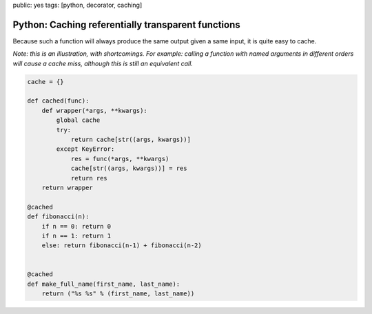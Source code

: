 public: yes
tags: [python, decorator, caching]

Python: Caching referentially transparent functions
===================================================

Because such a function will always produce the same output given a same input, it is quite easy to cache.

*Note: this is an illustration, with shortcomings. For example: calling a function with named arguments in different orders will cause a cache miss, although this is still an equivalent call.*


.. sourcecode:: python

    cache = {}

    def cached(func):
        def wrapper(*args, **kwargs):
            global cache
            try:
                return cache[str((args, kwargs))]
            except KeyError:
                res = func(*args, **kwargs)
                cache[str((args, kwargs))] = res
                return res
        return wrapper

    @cached
    def fibonacci(n):
        if n == 0: return 0
        if n == 1: return 1
        else: return fibonacci(n-1) + fibonacci(n-2)


    @cached
    def make_full_name(first_name, last_name):
        return ("%s %s" % (first_name, last_name))


